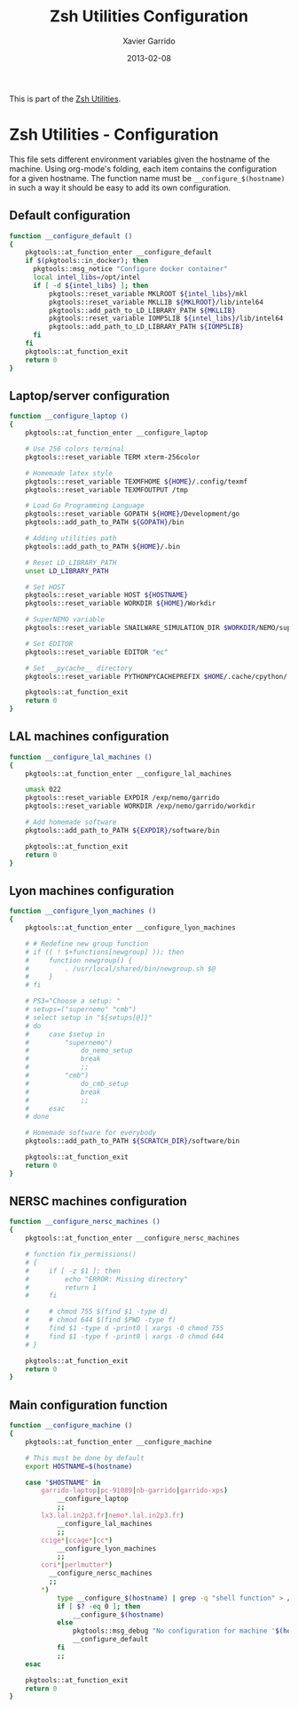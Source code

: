 #+TITLE:  Zsh Utilities Configuration
#+AUTHOR: Xavier Garrido
#+DATE:   2013-02-08
#+OPTIONS: toc:nil num:nil ^:nil

This is part of the [[file:zsh-utilities.org][Zsh Utilities]].

* Zsh Utilities - Configuration
This file sets different environment variables given the hostname of the
machine. Using org-mode's folding, each item contains the configuration for a
given hostname. The function name must be =__configure_$(hostname)= in such a
way it should be easy to add its own configuration.

** Default configuration
#+BEGIN_SRC sh
  function __configure_default ()
  {
      pkgtools::at_function_enter __configure_default
      if $(pkgtools::in_docker); then
        pkgtools::msg_notice "Configure docker container"
        local intel_libs=/opt/intel
        if [ -d ${intel_libs} ]; then
            pkgtools::reset_variable MKLROOT ${intel_libs}/mkl
            pkgtools::reset_variable MKLLIB ${MKLROOT}/lib/intel64
            pkgtools::add_path_to_LD_LIBRARY_PATH ${MKLLIB}
            pkgtools::reset_variable IOMP5LIB ${intel_libs}/lib/intel64
            pkgtools::add_path_to_LD_LIBRARY_PATH ${IOMP5LIB}
        fi
      fi
      pkgtools::at_function_exit
      return 0
  }
#+END_SRC
** Laptop/server configuration
#+BEGIN_SRC sh
  function __configure_laptop ()
  {
      pkgtools::at_function_enter __configure_laptop

      # Use 256 colors terminal
      pkgtools::reset_variable TERM xterm-256color

      # Homemade latex style
      pkgtools::reset_variable TEXMFHOME ${HOME}/.config/texmf
      pkgtools::reset_variable TEXMFOUTPUT /tmp

      # Load Go Programming Language
      pkgtools::reset_variable GOPATH ${HOME}/Development/go
      pkgtools::add_path_to_PATH ${GOPATH}/bin

      # Adding utilities path
      pkgtools::add_path_to_PATH ${HOME}/.bin

      # Reset LD_LIBRARY_PATH
      unset LD_LIBRARY_PATH

      # Set HOST
      pkgtools::reset_variable HOST ${HOSTNAME}
      pkgtools::reset_variable WORKDIR ${HOME}/Workdir

      # SuperNEMO variable
      pkgtools::reset_variable SNAILWARE_SIMULATION_DIR $WORKDIR/NEMO/supernemo/simulations

      # Set EDITOR
      pkgtools::reset_variable EDITOR "ec"

      # Set __pycache__ directory
      pkgtools::reset_variable PYTHONPYCACHEPREFIX $HOME/.cache/cpython/

      pkgtools::at_function_exit
      return 0
  }
#+END_SRC

** LAL machines configuration
#+BEGIN_SRC sh
  function __configure_lal_machines ()
  {
      pkgtools::at_function_enter __configure_lal_machines

      umask 022
      pkgtools::reset_variable EXPDIR /exp/nemo/garrido
      pkgtools::reset_variable WORKDIR /exp/nemo/garrido/workdir

      # Add homemade software
      pkgtools::add_path_to_PATH ${EXPDIR}/software/bin

      pkgtools::at_function_exit
      return 0
  }
#+END_SRC
** Lyon machines configuration
#+BEGIN_SRC sh
  function __configure_lyon_machines ()
  {
      pkgtools::at_function_enter __configure_lyon_machines

      # # Redefine new group function
      # if (( ! $+functions[newgroup] )); then
      #     function newgroup() {
      #         . /usr/local/shared/bin/newgroup.sh $@
      #     }
      # fi

      # PS3="Choose a setup: "
      # setups=("supernemo" "cmb")
      # select setup in "${setups[@]}"
      # do
      #     case $setup in
      #         "supernemo")
      #             do_nemo_setup
      #             break
      #             ;;
      #         "cmb")
      #             do_cmb_setup
      #             break
      #             ;;
      #     esac
      # done

      # Homemade software for everybody
      pkgtools::add_path_to_PATH ${SCRATCH_DIR}/software/bin

      pkgtools::at_function_exit
      return 0
  }
#+END_SRC

** NERSC machines configuration
#+BEGIN_SRC sh
  function __configure_nersc_machines ()
  {
      pkgtools::at_function_enter __configure_nersc_machines

      # function fix_permissions()
      # {
      #     if [ -z $1 ]; then
      #         echo "ERROR: Missing directory"
      #         return 1
      #     fi

      #     # chmod 755 $(find $1 -type d)
      #     # chmod 644 $(find $PWD -type f)
      #     find $1 -type d -print0 | xargs -0 chmod 755
      #     find $1 -type f -print0 | xargs -0 chmod 644
      # }

      pkgtools::at_function_exit
      return 0
  }
#+END_SRC

** Main configuration function
#+BEGIN_SRC sh
  function __configure_machine ()
  {
      pkgtools::at_function_enter __configure_machine

      # This must be done by default
      export HOSTNAME=$(hostname)

      case "$HOSTNAME" in
          garrido-laptop|pc-91089|nb-garrido|garrido-xps)
              __configure_laptop
              ;;
          lx3.lal.in2p3.fr|nemo*.lal.in2p3.fr)
              __configure_lal_machines
              ;;
          ccige*|ccage*|cc*)
              __configure_lyon_machines
              ;;
          cori*|perlmutter*)
            __configure_nersc_machines
            ;;
          *)
              type __configure_$(hostname) | grep -q "shell function" > /dev/null 2>&1
              if [ $? -eq 0 ]; then
                  __configure_$(hostname)
              else
                  pkgtools::msg_debug "No configuration for machine '$(hostname)' has been found ! Use default one"
                  __configure_default
              fi
              ;;
      esac

      pkgtools::at_function_exit
      return 0
  }
#+END_SRC
